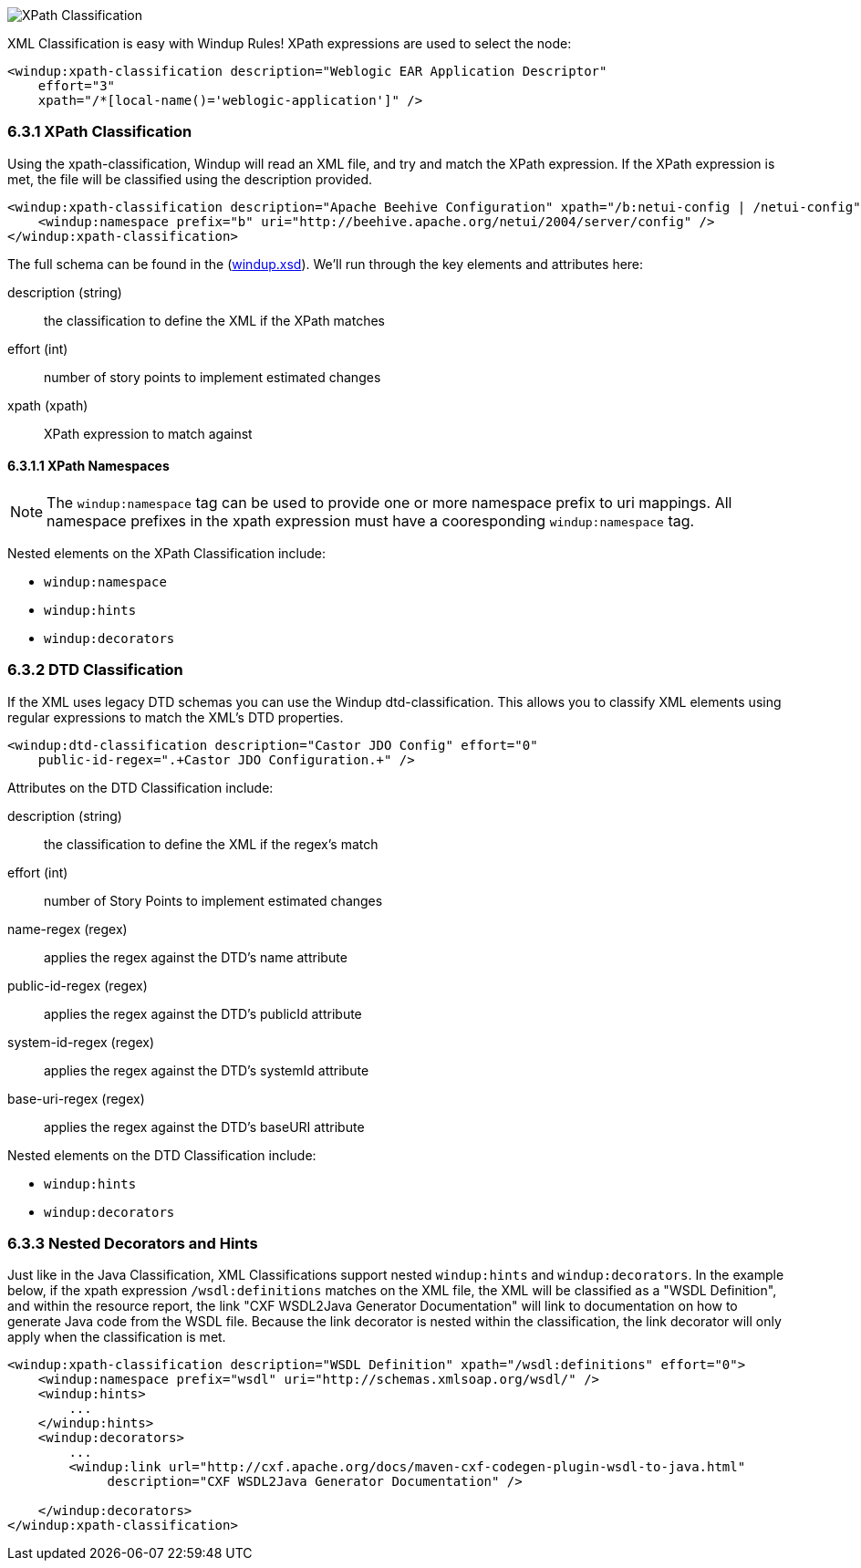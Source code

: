 image:6-resource-classification.png[XPath Classification]

XML Classification is easy with Windup Rules! XPath expressions are used to select the node:

[source,xml]
------------------
<windup:xpath-classification description="Weblogic EAR Application Descriptor" 
    effort="3" 
    xpath="/*[local-name()='weblogic-application']" />
------------------

6.3.1 XPath Classification
~~~~~~~~~~~~~~~~~~~~~~~~~~

Using the xpath-classification, Windup will read an XML file, and try and match the XPath expression.  If the XPath expression is met, the file will be classified using the description provided.  

[source,xml]
------------------
<windup:xpath-classification description="Apache Beehive Configuration" xpath="/b:netui-config | /netui-config">
    <windup:namespace prefix="b" uri="http://beehive.apache.org/netui/2004/server/config" />
</windup:xpath-classification>
------------------

The full schema can be found in the (https://github.com/jboss-windup/windup/blob/master/src/main/resources/namespace/windup.xsd[windup.xsd]). We'll run through the key elements and attributes here:

description (string)::
  the classification to define the XML if the XPath matches
effort (int)::
  number of story points to implement estimated changes
xpath (xpath)::
  XPath expression to match against

6.3.1.1 XPath Namespaces
^^^^^^^^^^^^^^^^^^^^^^^^

[NOTE]
The `windup:namespace` tag can be used to provide one or more namespace prefix to uri mappings.  All namespace prefixes in the xpath expression must have a cooresponding `windup:namespace` tag.

Nested elements on the XPath Classification include:

* `windup:namespace`
* `windup:hints`
* `windup:decorators`

6.3.2 DTD Classification
~~~~~~~~~~~~~~~~~~~~~~~~

If the XML uses legacy DTD schemas you can use the Windup dtd-classification.  This allows you to classify XML elements using regular expressions to match the XML's DTD properties.

[source,xml]
------------------
<windup:dtd-classification description="Castor JDO Config" effort="0"
    public-id-regex=".+Castor JDO Configuration.+" />
------------------

Attributes on the DTD Classification include:

description (string)::
  the classification to define the XML if the regex's match
effort (int)::
  number of Story Points to implement estimated changes
name-regex (regex)::
  applies the regex against the DTD's name attribute
public-id-regex (regex)::
  applies the regex against the DTD's publicId attribute
system-id-regex (regex)::
  applies the regex against the DTD's systemId attribute
base-uri-regex (regex)::
applies the regex against the DTD's baseURI attribute

Nested elements on the DTD Classification include:

* `windup:hints`
* `windup:decorators`

6.3.3 Nested Decorators and Hints
~~~~~~~~~~~~~~~~~~~~~~~~~~~~~~~~~

Just like in the Java Classification, XML Classifications support nested `windup:hints` and `windup:decorators`.  In the example below, if the xpath expression `/wsdl:definitions` matches on the XML file, the XML will be classified as a "WSDL Definition", and within the resource report, the link "CXF WSDL2Java Generator Documentation" will link to documentation on how to generate Java code from the WSDL file.  Because the link decorator is nested within the classification, the link decorator will only apply when the classification is met.

[source,xml]
------------------
<windup:xpath-classification description="WSDL Definition" xpath="/wsdl:definitions" effort="0">
    <windup:namespace prefix="wsdl" uri="http://schemas.xmlsoap.org/wsdl/" />
    <windup:hints>
        ...
    </windup:hints>
    <windup:decorators>
        ...
        <windup:link url="http://cxf.apache.org/docs/maven-cxf-codegen-plugin-wsdl-to-java.html"
             description="CXF WSDL2Java Generator Documentation" />

    </windup:decorators>
</windup:xpath-classification>
------------------

